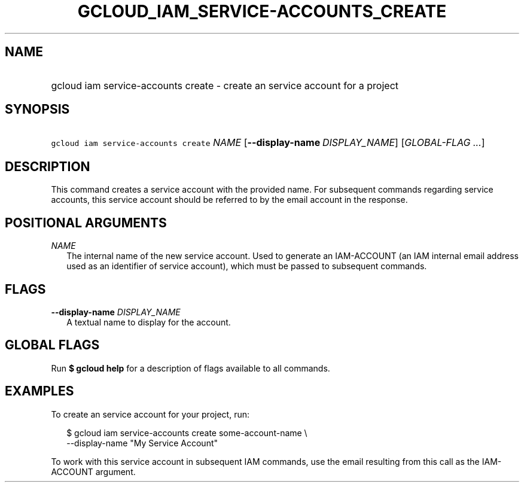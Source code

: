 
.TH "GCLOUD_IAM_SERVICE\-ACCOUNTS_CREATE" 1



.SH "NAME"
.HP
gcloud iam service\-accounts create \- create an service account for a project



.SH "SYNOPSIS"
.HP
\f5gcloud iam service\-accounts create\fR \fINAME\fR [\fB\-\-display\-name\fR\ \fIDISPLAY_NAME\fR] [\fIGLOBAL\-FLAG\ ...\fR]


.SH "DESCRIPTION"

This command creates a service account with the provided name. For subsequent
commands regarding service accounts, this service account should be referred to
by the email account in the response.



.SH "POSITIONAL ARGUMENTS"

\fINAME\fR
.RS 2m
The internal name of the new service account. Used to generate an IAM\-ACCOUNT
(an IAM internal email address used as an identifier of service account), which
must be passed to subsequent commands.


.RE

.SH "FLAGS"

\fB\-\-display\-name\fR \fIDISPLAY_NAME\fR
.RS 2m
A textual name to display for the account.


.RE

.SH "GLOBAL FLAGS"

Run \fB$ gcloud help\fR for a description of flags available to all commands.



.SH "EXAMPLES"

To create an service account for your project, run:

.RS 2m
$ gcloud iam service\-accounts create some\-account\-name \e
    \-\-display\-name "My Service Account"
.RE

To work with this service account in subsequent IAM commands, use the email
resulting from this call as the IAM\-ACCOUNT argument.

